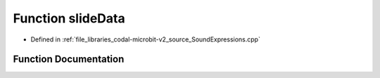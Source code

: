 .. _exhale_function_SoundExpressions_8cpp_1a309a867ad2f668d180dd091f7372e45d:

Function slideData
==================

- Defined in :ref:`file_libraries_codal-microbit-v2_source_SoundExpressions.cpp`


Function Documentation
----------------------


.. doxygenfunction:: slideData(", 010232520091002440044008881023012801022400110400000000000000010000000000")
